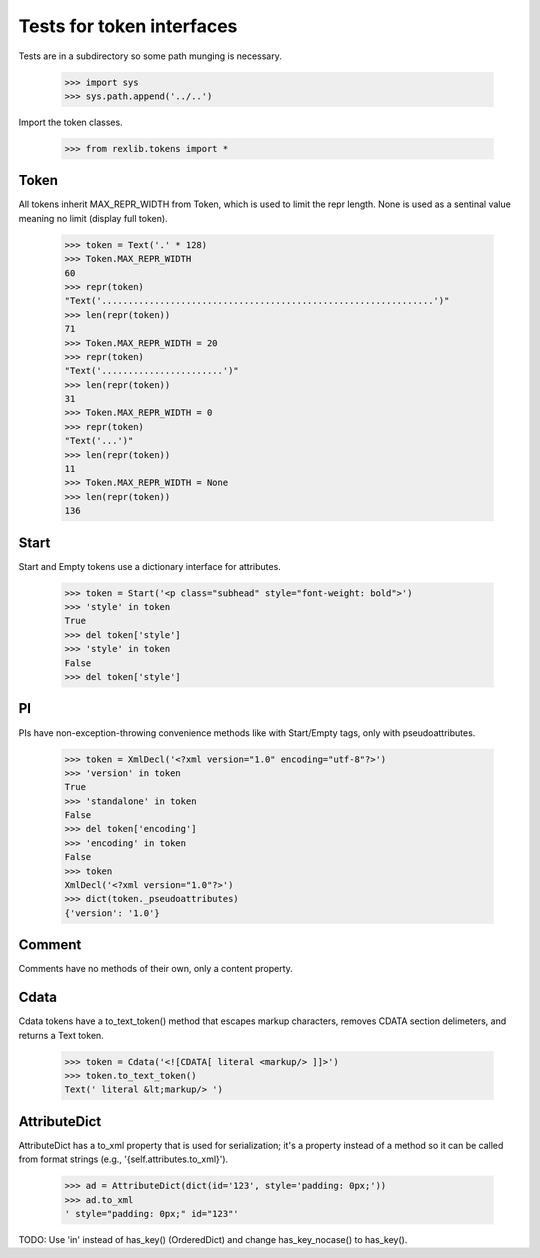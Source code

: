 Tests for token interfaces
==========================

Tests are in a subdirectory so some path munging is necessary.

    >>> import sys
    >>> sys.path.append('../..')

Import the token classes.

	>>> from rexlib.tokens import *

Token
-----

All tokens inherit MAX_REPR_WIDTH from Token, which is used to limit the repr
length. None is used as a sentinal value meaning no limit (display full token).

    >>> token = Text('.' * 128)
    >>> Token.MAX_REPR_WIDTH
    60
    >>> repr(token)
    "Text('...............................................................')"
    >>> len(repr(token))
    71
    >>> Token.MAX_REPR_WIDTH = 20
    >>> repr(token)
    "Text('.......................')"
    >>> len(repr(token))
    31
    >>> Token.MAX_REPR_WIDTH = 0 
    >>> repr(token)
    "Text('...')"
    >>> len(repr(token))
    11
    >>> Token.MAX_REPR_WIDTH = None
    >>> len(repr(token))
    136


Start
-----

Start and Empty tokens use a dictionary interface for attributes. 

    >>> token = Start('<p class="subhead" style="font-weight: bold">')
    >>> 'style' in token
    True
    >>> del token['style']
    >>> 'style' in token
    False
    >>> del token['style']

PI
--

PIs have non-exception-throwing convenience methods like with Start/Empty tags,
only with pseudoattributes.

    >>> token = XmlDecl('<?xml version="1.0" encoding="utf-8"?>')
    >>> 'version' in token
    True
    >>> 'standalone' in token
    False
    >>> del token['encoding']
    >>> 'encoding' in token
    False
    >>> token
    XmlDecl('<?xml version="1.0"?>')
    >>> dict(token._pseudoattributes)
    {'version': '1.0'}

Comment
-------

Comments have no methods of their own, only a content property.

Cdata
-----

Cdata tokens have a to_text_token() method that escapes markup characters, 
removes CDATA section delimeters, and returns a Text token.

    >>> token = Cdata('<![CDATA[ literal <markup/> ]]>')
    >>> token.to_text_token()
    Text(' literal &lt;markup/> ')

AttributeDict
-------------

AttributeDict has a to_xml property that is used for serialization; it's a 
property instead of a method so it can be called from format strings
(e.g., '{self.attributes.to_xml}').

    >>> ad = AttributeDict(dict(id='123', style='padding: 0px;'))
    >>> ad.to_xml
    ' style="padding: 0px;" id="123"'

TODO: Use 'in' instead of has_key() (OrderedDict) and change has_key_nocase()
to has_key().
